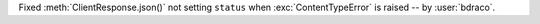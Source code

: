 Fixed :meth:`ClientResponse.json()` not setting ``status`` when :exc:`ContentTypeError` is raised -- by :user:`bdraco`.
